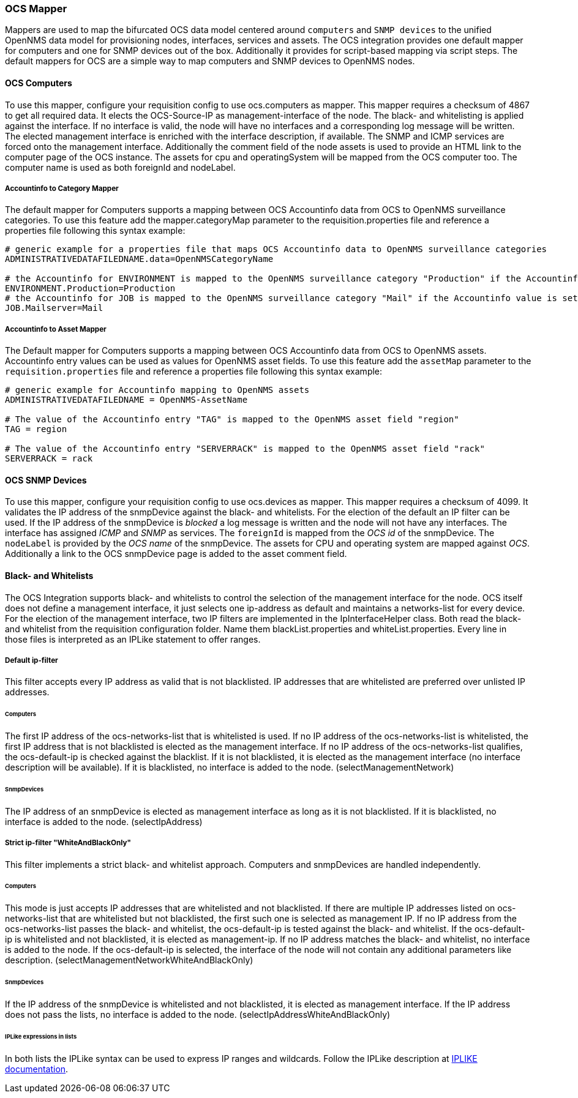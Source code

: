 
[[ocs-mapper]]
=== OCS Mapper
Mappers are used to map the bifurcated OCS data model centered around `computers` and `SNMP devices` to the unified OpenNMS data model for provisioning nodes, interfaces, services and assets.
The OCS integration provides one default mapper for computers and one for SNMP devices out of the box.
Additionally it provides for script-based mapping via script steps.
The default mappers for OCS are a simple way to map computers and SNMP devices to OpenNMS nodes.

==== OCS Computers
To use this mapper, configure your requisition config to use +ocs.computers+ as mapper.
This mapper requires a checksum of +4867+ to get all required data.
It elects the OCS-Source-IP as management-interface of the node.
The black- and whitelisting is applied against the interface.
If no interface is valid, the node will have no interfaces and a corresponding log message will be written.
The elected management interface is enriched with the interface description, if available.
The SNMP and ICMP services are forced onto the management interface.
Additionally the comment field of the node assets is used to provide an HTML link to the computer page of the OCS instance.
The assets for +cpu+ and +operatingSystem+ will be mapped from the OCS computer too.
The computer name is used as both +foreignId+ and +nodeLabel+.

===== Accountinfo to Category Mapper
The default mapper for Computers supports a mapping between OCS Accountinfo data from OCS to OpenNMS surveillance categories.
To use this feature add the +mapper.categoryMap+ parameter to the +requisition.properties+ file and reference a properties file following this syntax example:

[source,bash]
----
# generic example for a properties file that maps OCS Accountinfo data to OpenNMS surveillance categories
ADMINISTRATIVEDATAFILEDNAME.data=OpenNMSCategoryName

# the Accountinfo for ENVIRONMENT is mapped to the OpenNMS surveillance category "Production" if the Accountinfo value is set to "Production"
ENVIRONMENT.Production=Production
# the Accountinfo for JOB is mapped to the OpenNMS surveillance category "Mail" if the Accountinfo value is set to "Mailserver"
JOB.Mailserver=Mail
----

===== Accountinfo to Asset Mapper
The Default mapper for Computers supports a mapping between OCS Accountinfo data from OCS to OpenNMS assets.
Accountinfo entry values can be used as values for OpenNMS asset fields.
To use this feature add the `assetMap` parameter to the `requisition.properties` file and reference a properties file following this syntax example:

[source,bash]
----
# generic example for Accountinfo mapping to OpenNMS assets
ADMINISTRATIVEDATAFILEDNAME = OpenNMS-AssetName

# The value of the Accountinfo entry "TAG" is mapped to the OpenNMS asset field "region"
TAG = region

# The value of the Accountinfo entry "SERVERRACK" is mapped to the OpenNMS asset field "rack"
SERVERRACK = rack
----

==== OCS SNMP Devices
To use this mapper, configure your requisition config to use +ocs.devices+ as mapper.
This mapper requires a +checksum+ of +4099+.
It validates the IP address of the +snmpDevice+ against the black- and whitelists.
For the election of the default an IP filter can be used.
If the IP address of the +snmpDevice+ is _blocked_ a log message is written and the node will not have any interfaces.
The interface has assigned _ICMP_ and _SNMP_ as services.
The `foreignId` is mapped from the _OCS id_ of the +snmpDevice+.
The `nodeLabel` is provided by the _OCS name_ of the +snmpDevice+.
The assets for CPU and operating system are mapped against _OCS_.
Additionally a link to the OCS +snmpDevice+ page is added to the asset comment field.

==== Black- and Whitelists
The OCS Integration supports black- and whitelists to control the selection of the management interface for the node.
OCS itself does not define a management interface, it just selects one ip-address as default and maintains a networks-list for every device.
For the election of the management interface, two IP filters are implemented in the IpInterfaceHelper class.
Both read the black- and whitelist from the requisition configuration folder.
Name them +blackList.properties+ and +whiteList.properties+.
Every line in those files is interpreted as an IPLike statement to offer ranges.

===== Default ip-filter
This filter accepts every IP address as valid that is not blacklisted.
IP addresses that are whitelisted are preferred over unlisted IP addresses.

====== Computers
The first IP address of the +ocs-networks-list+ that is whitelisted is used.
If no IP address of the +ocs-networks-list+ is whitelisted, the first IP address that is not blacklisted is elected as the management interface.
If no IP address of the +ocs-networks-list+ qualifies, the +ocs-default-ip+ is checked against the blacklist.
If it is not blacklisted, it is elected as the management interface (no interface description will be available).
If it is blacklisted, no interface is added to the node. (+selectManagementNetwork+)

====== SnmpDevices
The IP address of an +snmpDevice+ is elected as management interface as long as it is not blacklisted.
If it is blacklisted, no interface is added to the node. (+selectIpAddress+)

===== Strict ip-filter "WhiteAndBlackOnly"
This filter implements a strict black- and whitelist approach.
Computers and +snmpDevices+ are handled independently.

====== Computers
This mode is just accepts IP addresses that are whitelisted and not blacklisted.
If there are multiple IP addresses listed on +ocs-networks-list+ that are whitelisted but not blacklisted, the first such one is selected as management IP.
If no IP address from the +ocs-networks-list+ passes the black- and whitelist, the +ocs-default-ip+ is tested against the black- and whitelist.
If the +ocs-default-ip+ is whitelisted and not blacklisted, it is elected as management-ip.
If no IP address matches the black- and whitelist, no interface is added to the node.
If the +ocs-default-ip+ is selected, the interface of the node will not contain any additional parameters like description. (+selectManagementNetworkWhiteAndBlackOnly+)

====== SnmpDevices
If the IP address of the +snmpDevice+ is whitelisted and not blacklisted, it is elected as management interface.
If the IP address does not pass the lists, no interface is added to the node. (+selectIpAddressWhiteAndBlackOnly+)

====== IPLike expressions in lists
In both lists the +IPLike+ syntax can be used to express IP ranges and wildcards.
Follow the +IPLike+ description at http://www.opennms.org/wiki/IPLIKE[IPLIKE documentation].
